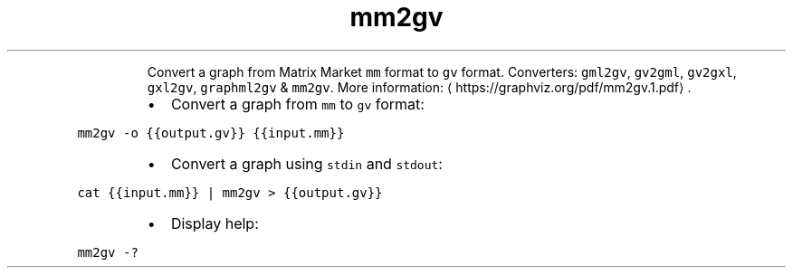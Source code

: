 .TH mm2gv
.PP
.RS
Convert a graph from Matrix Market \fB\fCmm\fR format to \fB\fCgv\fR format.
Converters: \fB\fCgml2gv\fR, \fB\fCgv2gml\fR, \fB\fCgv2gxl\fR, \fB\fCgxl2gv\fR, \fB\fCgraphml2gv\fR & \fB\fCmm2gv\fR\&.
More information: \[la]https://graphviz.org/pdf/mm2gv.1.pdf\[ra]\&.
.RE
.RS
.IP \(bu 2
Convert a graph from \fB\fCmm\fR to \fB\fCgv\fR format:
.RE
.PP
\fB\fCmm2gv \-o {{output.gv}} {{input.mm}}\fR
.RS
.IP \(bu 2
Convert a graph using \fB\fCstdin\fR and \fB\fCstdout\fR:
.RE
.PP
\fB\fCcat {{input.mm}} | mm2gv > {{output.gv}}\fR
.RS
.IP \(bu 2
Display help:
.RE
.PP
\fB\fCmm2gv \-?\fR
